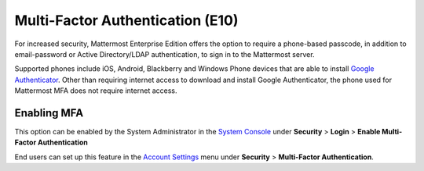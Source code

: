 ..  _auth_mfa:
Multi-Factor Authentication (E10)
=================================

For increased security, Mattermost Enterprise Edition offers the option to require a phone-based passcode, in addition to email-password or Active Directory/LDAP authentication, to sign in to the Mattermost server. 

Supported phones include iOS, Android, Blackberry and Windows Phone devices that are able to install `Google Authenticator <https://support.google.com/accounts/answer/1066447?hl=en>`_. Other than requiring internet access to download and install Google Authenticator, the phone used for Mattermost MFA does not require internet access.

Enabling MFA
------------

This option can be enabled by the System Administrator in the `System Console <http://docs.mattermost.com/administration/config-settings.html#security>`_ under **Security** > **Login** > **Enable Multi-Factor Authentication**

End users can set up this feature in the `Account Settings <http://docs.mattermost.com/help/settings/account-settings.html#multi-factor-authentication-enterprise>`_ menu under **Security** > **Multi-Factor Authentication**.



